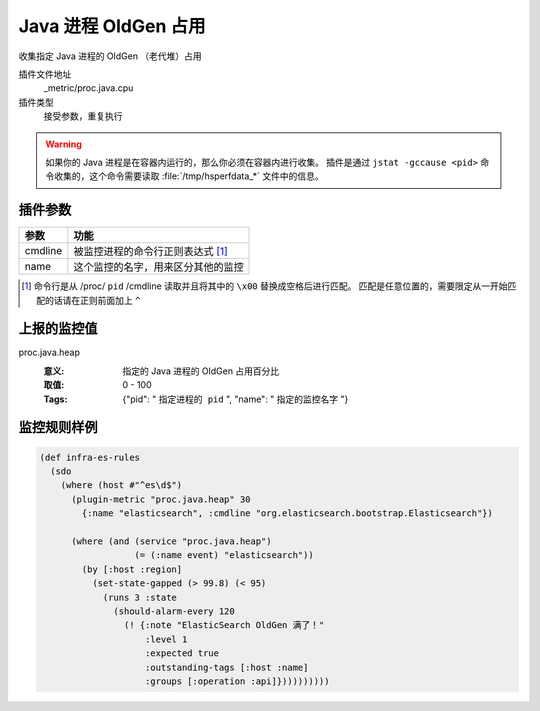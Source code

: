.. _proc-java-heap:

Java 进程 OldGen 占用
=====================

收集指定 Java 进程的 OldGen （老代堆）占用

插件文件地址
    _metric/proc.java.cpu

插件类型
    接受参数，重复执行


.. warning::
   如果你的 Java 进程是在容器内运行的，那么你必须在容器内进行收集。
   插件是通过 ``jstat -gccause <pid>`` 命令收集的，这个命令需要读取 :file:`/tmp/hsperfdata_*` 文件中的信息。


插件参数
--------

+---------+------------------------------------+
| 参数    | 功能                               |
+=========+====================================+
| cmdline | 被监控进程的命令行正则表达式 [#]_  |
+---------+------------------------------------+
| name    | 这个监控的名字，用来区分其他的监控 |
+---------+------------------------------------+

.. [#] 命令行是从 /proc/ ``pid`` /cmdline 读取并且将其中的 ``\x00`` 替换成空格后进行匹配。
       匹配是任意位置的，需要限定从一开始匹配的话请在正则前面加上 ``^``


上报的监控值
------------

proc.java.heap
   :意义: 指定的 Java 进程的 OldGen 占用百分比
   :取值: 0 - 100
   :Tags: {"pid": " ``指定进程的 pid`` ", "name": " ``指定的监控名字`` "}

监控规则样例
------------

.. code-block:: clojure

  (def infra-es-rules
    (sdo
      (where (host #"^es\d$")
        (plugin-metric "proc.java.heap" 30
          {:name "elasticsearch", :cmdline "org.elasticsearch.bootstrap.Elasticsearch"})

        (where (and (service "proc.java.heap")
                    (= (:name event) "elasticsearch"))
          (by [:host :region]
            (set-state-gapped (> 99.8) (< 95)
              (runs 3 :state
                (should-alarm-every 120
                  (! {:note "ElasticSearch OldGen 满了！"
                      :level 1
                      :expected true
                      :outstanding-tags [:host :name]
                      :groups [:operation :api]})))))))))
